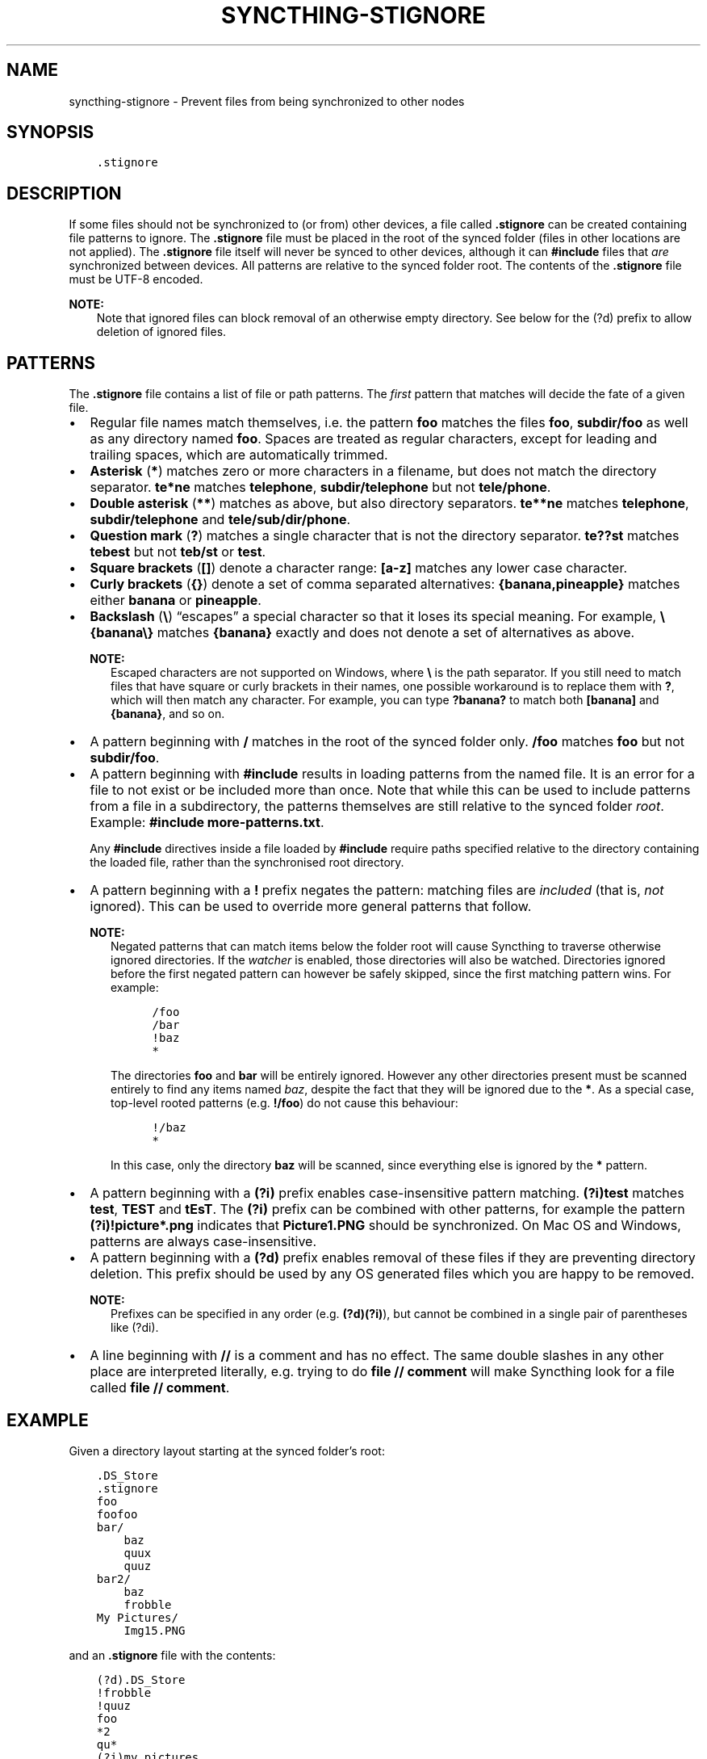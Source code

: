 .\" Man page generated from reStructuredText.
.
.
.nr rst2man-indent-level 0
.
.de1 rstReportMargin
\\$1 \\n[an-margin]
level \\n[rst2man-indent-level]
level margin: \\n[rst2man-indent\\n[rst2man-indent-level]]
-
\\n[rst2man-indent0]
\\n[rst2man-indent1]
\\n[rst2man-indent2]
..
.de1 INDENT
.\" .rstReportMargin pre:
. RS \\$1
. nr rst2man-indent\\n[rst2man-indent-level] \\n[an-margin]
. nr rst2man-indent-level +1
.\" .rstReportMargin post:
..
.de UNINDENT
. RE
.\" indent \\n[an-margin]
.\" old: \\n[rst2man-indent\\n[rst2man-indent-level]]
.nr rst2man-indent-level -1
.\" new: \\n[rst2man-indent\\n[rst2man-indent-level]]
.in \\n[rst2man-indent\\n[rst2man-indent-level]]u
..
.TH "SYNCTHING-STIGNORE" "5" "Feb 25, 2024" "v1.27.3" "Syncthing"
.SH NAME
syncthing-stignore \- Prevent files from being synchronized to other nodes
.SH SYNOPSIS
.INDENT 0.0
.INDENT 3.5
.sp
.nf
.ft C
\&.stignore
.ft P
.fi
.UNINDENT
.UNINDENT
.SH DESCRIPTION
.sp
If some files should not be synchronized to (or from) other devices, a file called
\fB\&.stignore\fP can be created containing file patterns to ignore.  The \fB\&.stignore\fP
file must be placed in the root of the synced folder (files in other locations are
not applied).  The \fB\&.stignore\fP file itself will never be synced to other devices,
although it can \fB#include\fP files that \fIare\fP synchronized between devices.  All
patterns are relative to the synced folder root.  The contents of the \fB\&.stignore\fP
file must be UTF\-8 encoded.
.sp
\fBNOTE:\fP
.INDENT 0.0
.INDENT 3.5
Note that ignored files can block removal of an otherwise empty directory.
See below for the (?d) prefix to allow deletion of ignored files.
.UNINDENT
.UNINDENT
.SH PATTERNS
.sp
The \fB\&.stignore\fP file contains a list of file or path patterns. The
\fIfirst\fP pattern that matches will decide the fate of a given file.
.INDENT 0.0
.IP \(bu 2
Regular file names match themselves, i.e. the pattern \fBfoo\fP matches
the files \fBfoo\fP, \fBsubdir/foo\fP as well as any directory named
\fBfoo\fP\&. Spaces are treated as regular characters, except for leading
and trailing spaces, which are automatically trimmed.
.IP \(bu 2
\fBAsterisk\fP (\fB*\fP) matches zero or more characters in a filename, but does not
match the directory separator. \fBte*ne\fP matches \fBtelephone\fP,
\fBsubdir/telephone\fP but not \fBtele/phone\fP\&.
.IP \(bu 2
\fBDouble asterisk\fP (\fB**\fP) matches as above, but also directory separators.
\fBte**ne\fP matches \fBtelephone\fP, \fBsubdir/telephone\fP and
\fBtele/sub/dir/phone\fP\&.
.IP \(bu 2
\fBQuestion mark\fP (\fB?\fP) matches a single character that is not the directory
separator. \fBte??st\fP matches \fBtebest\fP but not \fBteb/st\fP or
\fBtest\fP\&.
.IP \(bu 2
\fBSquare brackets\fP (\fB[]\fP) denote a character range: \fB[a\-z]\fP matches
any lower case character.
.IP \(bu 2
\fBCurly brackets\fP (\fB{}\fP) denote a set of comma separated alternatives:
\fB{banana,pineapple}\fP matches either \fBbanana\fP or \fBpineapple\fP\&.
.IP \(bu 2
\fBBackslash\fP (\fB\e\fP) “escapes” a special character so that it loses its
special meaning. For example, \fB\e{banana\e}\fP matches \fB{banana}\fP exactly
and does not denote a set of alternatives as above.
.sp
\fBNOTE:\fP
.INDENT 2.0
.INDENT 3.5
Escaped characters are not supported on Windows, where \fB\e\fP is the
path separator. If you still need to match files that have square or
curly brackets in their names, one possible workaround is to replace
them with \fB?\fP, which will then match any character. For example,
you can type \fB?banana?\fP to match both \fB[banana]\fP and
\fB{banana}\fP, and so on.
.UNINDENT
.UNINDENT
.IP \(bu 2
A pattern beginning with \fB/\fP matches in the root of the synced folder only.
\fB/foo\fP matches \fBfoo\fP but not \fBsubdir/foo\fP\&.
.IP \(bu 2
A pattern beginning with \fB#include\fP results in loading patterns
from the named file. It is an error for a file to not exist or be
included more than once. Note that while this can be used to include
patterns from a file in a subdirectory, the patterns themselves are
still relative to the synced folder \fIroot\fP\&. Example:
\fB#include more\-patterns.txt\fP\&.
.sp
Any \fB#include\fP directives inside a file loaded by \fB#include\fP require paths
specified relative to the directory containing the loaded file, rather than the
synchronised root directory.
.IP \(bu 2
A pattern beginning with a \fB!\fP prefix negates the pattern: matching files
are \fIincluded\fP (that is, \fInot\fP ignored). This can be used to override
more general patterns that follow.
.sp
\fBNOTE:\fP
.INDENT 2.0
.INDENT 3.5
Negated patterns that can match items below the folder root will cause
Syncthing to traverse otherwise ignored directories. If the
\fI\%watcher\fP is enabled, those directories will also be
watched. Directories ignored before the first negated pattern can
however be safely skipped, since the first matching pattern wins. For
example:
.INDENT 0.0
.INDENT 3.5
.sp
.nf
.ft C
/foo
/bar
!baz
*
.ft P
.fi
.UNINDENT
.UNINDENT
.sp
The directories \fBfoo\fP and \fBbar\fP will be entirely ignored. However any
other directories present must be scanned entirely to find any items
named \fIbaz\fP, despite the fact that they will be ignored due to the
\fB*\fP\&. As a special case, top\-level rooted patterns (e.g. \fB!/foo\fP) do
not cause this behaviour:
.INDENT 0.0
.INDENT 3.5
.sp
.nf
.ft C
!/baz
*
.ft P
.fi
.UNINDENT
.UNINDENT
.sp
In this case, only the directory \fBbaz\fP will be scanned, since
everything else is ignored by the \fB*\fP pattern.
.UNINDENT
.UNINDENT
.IP \(bu 2
A pattern beginning with a \fB(?i)\fP prefix enables case\-insensitive pattern
matching. \fB(?i)test\fP matches \fBtest\fP, \fBTEST\fP and \fBtEsT\fP\&. The
\fB(?i)\fP prefix can be combined with other patterns, for example the
pattern \fB(?i)!picture*.png\fP indicates that \fBPicture1.PNG\fP should
be synchronized. On Mac OS and Windows, patterns are always case\-insensitive.
.IP \(bu 2
A pattern beginning with a \fB(?d)\fP prefix enables removal of these files if
they are preventing directory deletion. This prefix should be used by any OS
generated files which you are happy to be removed.
.sp
\fBNOTE:\fP
.INDENT 2.0
.INDENT 3.5
Prefixes can be specified in any order (e.g. \fB(?d)(?i)\fP), but cannot
be combined in a single pair of parentheses like (?di)\&.
.UNINDENT
.UNINDENT
.IP \(bu 2
A line beginning with \fB//\fP is a comment and has no effect. The same double
slashes in any other place are interpreted literally, e.g. trying to do
\fBfile // comment\fP will make Syncthing look for a file called \fBfile // comment\fP\&.
.UNINDENT
.SH EXAMPLE
.sp
Given a directory layout starting at the synced folder’s root:
.INDENT 0.0
.INDENT 3.5
.sp
.nf
.ft C
\&.DS_Store
\&.stignore
foo
foofoo
bar/
    baz
    quux
    quuz
bar2/
    baz
    frobble
My Pictures/
    Img15.PNG
.ft P
.fi
.UNINDENT
.UNINDENT
.sp
and an \fB\&.stignore\fP file with the contents:
.INDENT 0.0
.INDENT 3.5
.sp
.nf
.ft C
(?d).DS_Store
!frobble
!quuz
foo
*2
qu*
(?i)my pictures
.ft P
.fi
.UNINDENT
.UNINDENT
.sp
all files and directories called “foo”, ending in a “2” or starting with
“qu” will be ignored. The end result becomes:
.INDENT 0.0
.INDENT 3.5
.sp
.nf
.ft C
\&.DS_Store     # ignored, will be deleted if gets in the way of parent directory removal
foo           # ignored, matches \(dqfoo\(dq
foofoo        # synced, does not match \(dqfoo\(dq but would match \(dqfoo*\(dq or \(dq*foo\(dq
bar/          # synced
    baz       # synced
    quux      # ignored, matches \(dqqu*\(dq
    quuz      # synced, matches \(dqqu*\(dq but is excluded by the preceding \(dq!quuz\(dq
bar2/         # synced, despite matching \(dq*2\(dq due to child frobble
    baz       # ignored, due to parent being ignored
    frobble   # synced, due to \(dq!frobble\(dq
My Pictures/  # ignored, matched case insensitive \(dq(?i)my pictures\(dq pattern
    Img15.PNG # ignored, due to parent being ignored
.ft P
.fi
.UNINDENT
.UNINDENT
.sp
\fBNOTE:\fP
.INDENT 0.0
.INDENT 3.5
Please note that directory patterns ending with a slash
\fBsome/directory/\fP matches the content of the directory, but not the
directory itself. If you want the pattern to match the directory and its
content, make sure it does not have a \fB/\fP at the end of the pattern.
.UNINDENT
.UNINDENT
.sp
New in version 1.19.0: Default patterns can be configured which will take effect when automatically
accepting a folder from a remote device.  The GUI suggests same the patterns
when adding a folder manually.  In either case, the \fB\&.stignore\fP file is
created with these defaults if none is present yet.

.SH AUTHOR
The Syncthing Authors
.SH COPYRIGHT
2014-2019, The Syncthing Authors
.\" Generated by docutils manpage writer.
.
